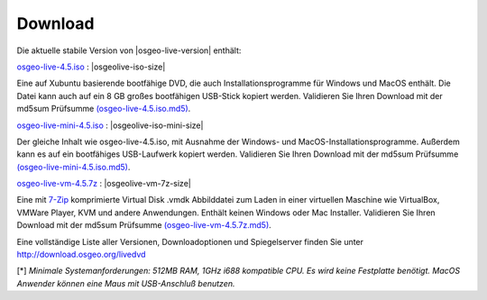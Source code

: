.. Writing Tip:
  there a several replacements defined in conf.py in the root doc folder
  do not replace |osgeolive-iso-size|, |osgeolive-iso-mini-size| and |osgeolive-vm-7z-size|

Download
========

Die aktuelle stabile Version von |osgeo-live-version| enthält:

.. image:: ../images/download_buttons/download-dvd.png
  :alt: iso-Datei mit windows Installer herunterladen
  :align: left
  :target: http://download.osgeo.org/livedvd/release/4.5/osgeo-live-4.5.iso

`osgeo-live-4.5.iso <http://download.osgeo.org/livedvd/release/4.5/osgeo-live-4.5.iso>`_ : |osgeolive-iso-size|

Eine auf Xubuntu basierende bootfähige DVD, die auch Installationsprogramme für Windows und MacOS enthält. Die Datei kann auch auf ein 8 GB großes bootfähigen USB-Stick kopiert werden. Validieren Sie Ihren Download mit der md5sum Prüfsumme `(osgeo-live-4.5.iso.md5) <http://download.osgeo.org/livedvd/release/4.5/osgeo-live-4.5.iso.md5>`_.

.. image:: ../images/download_buttons/download-mini.png
  :alt: ISO Datei ohne Windows und MacOS Installationsprogramme herunterladen.
  :align: left
  :target: http://download.osgeo.org/livedvd/release/4.5/osgeo-live-mini-4.5.iso

`osgeo-live-mini-4.5.iso <http://download.osgeo.org/livedvd/release/4.5/osgeo-live-mini-4.5.iso>`_ : |osgeolive-iso-mini-size|

Der gleiche Inhalt wie osgeo-live-4.5.iso,  mit Ausnahme der Windows- und MacOS-Installationsprogramme. Außerdem kann es auf ein bootfähiges USB-Laufwerk kopiert werden. Validieren Sie Ihren Download mit der md5sum Prüfsumme `(osgeo-live-mini-4.5.iso.md5) <http://download.osgeo.org/livedvd/release/4.5/osgeo-live-mini-4.5.iso.md5>`_.

.. image:: ../images/download_buttons/download-vm.png
  :alt: Download 2.6 Gigabyte 7-zip Virtual Machine ohne Windows und Mac Installer
  :align: left
  :target: http://download.osgeo.org/livedvd/release/4.5/osgeo-live-vm-4.5.7z

`osgeo-live-vm-4.5.7z <http://download.osgeo.org/livedvd/release/4.5/osgeo-live-vm-4.5.7z>`_ : |osgeolive-vm-7z-size|

Eine mit `7-Zip <http://www.7-zip.org/>`_ komprimierte Virtual Disk .vmdk Abbilddatei zum Laden in einer virtuellen Maschine wie VirtualBox, VMWare Player, KVM und andere Anwendungen. Enthält keinen Windows oder Mac Installer. Validieren Sie Ihren Download mit der md5sum Prüfsumme `(osgeo-live-vm-4.5.7z.md5) <http://download.osgeo.org/livedvd/release/4.5/osgeo-live-vm-4.5.7z.md5>`_.


Eine vollständige Liste aller Versionen, Downloadoptionen und Spiegelserver finden Sie unter http://download.osgeo.org/livedvd

[*] `Minimale Systemanforderungen: 512MB RAM, 1GHz i688 kompatible
CPU. Es wird keine Festplatte benötigt. MacOS Anwender können eine Maus mit USB-Anschluß benutzen.`
